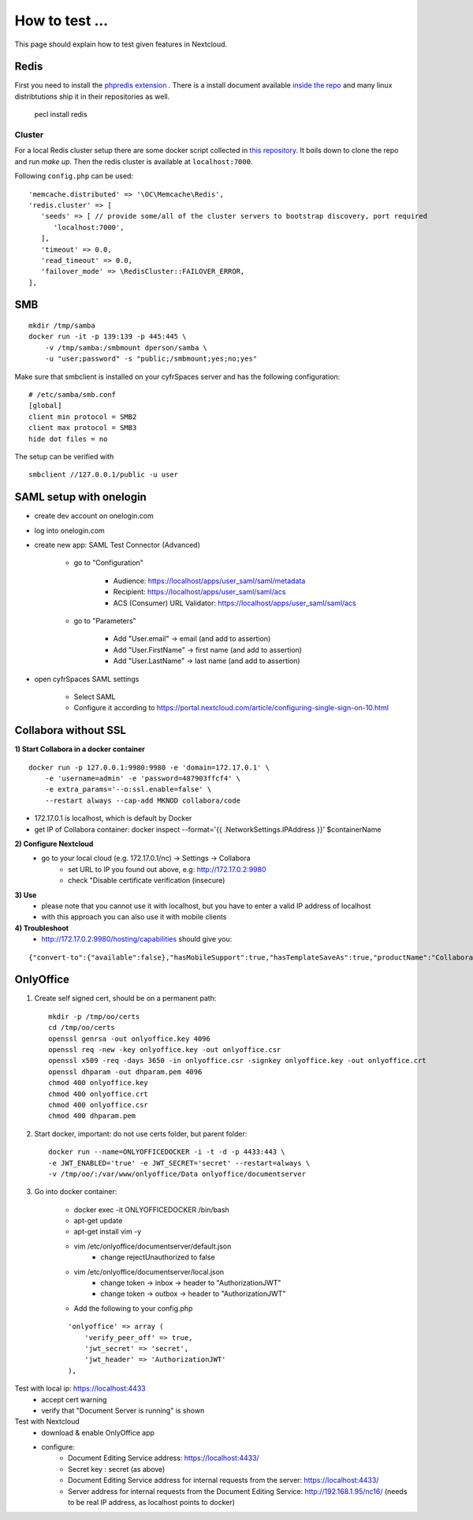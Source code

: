===============
How to test ...
===============

This page should explain how to test given features in Nextcloud.

Redis
-----

First you need to install the `phpredis extension <https://github.com/phpredis/phpredis>`_ . There is a install document available `inside the repo <https://github.com/phpredis/phpredis/blob/develop/INSTALL.markdown>`_ and many linux distribtutions ship it in their repositories as well.


   pecl install redis

Cluster
~~~~~~~

For a local Redis cluster setup there are some docker script collected in `this repository <https://github.com/Grokzen/docker-redis-cluster>`_. It boils down to clone the repo and run `make up`. Then the redis cluster is available at ``localhost:7000``.

Following ``config.php`` can be used::

   'memcache.distributed' => '\OC\Memcache\Redis',
   'redis.cluster' => [
      'seeds' => [ // provide some/all of the cluster servers to bootstrap discovery, port required
         'localhost:7000',
      ],
      'timeout' => 0.0,
      'read_timeout' => 0.0,
      'failover_mode' => \RedisCluster::FAILOVER_ERROR,
   ],

SMB
---

::

    mkdir /tmp/samba
    docker run -it -p 139:139 -p 445:445 \
        -v /tmp/samba:/smbmount dperson/samba \
        -u "user;password" -s "public;/smbmount;yes;no;yes"

Make sure that smbclient is installed on your cyfrSpaces server and has the following configuration:

::

    # /etc/samba/smb.conf
    [global]
    client min protocol = SMB2
    client max protocol = SMB3
    hide dot files = no

The setup can be verified with

::

    smbclient //127.0.0.1/public -u user

SAML setup with onelogin
------------------------

- create dev account on onelogin.com

- log into onelogin.com

- create new app: SAML Test Connector (Advanced)

    - go to "Configuration"

        - Audience: https://localhost/apps/user_saml/saml/metadata
        - Recipient: https://localhost/apps/user_saml/saml/acs
        - ACS (Consumer) URL Validator: https://localhost/apps/user_saml/saml/acs
    
    - go to "Parameters"
    
        - Add "User.email" -> email (and add to assertion)
        - Add "User.FirstName" -> first name (and add to assertion)
        - Add "User.LastName" -> last name (and add to assertion)

- open cyfrSpaces SAML settings

    - Select SAML
    - Configure it according to https://portal.nextcloud.com/article/configuring-single-sign-on-10.html


Collabora without SSL
---------------------

**1) Start Collabora in a docker container**

::

    docker run -p 127.0.0.1:9980:9980 -e 'domain=172.17.0.1' \
        -e 'username=admin' -e 'password=487903ffcf4' \
        -e extra_params='--o:ssl.enable=false' \
        --restart always --cap-add MKNOD collabora/code

- 172.17.0.1 is localhost, which is default by Docker
- get IP of Collabora container: docker inspect --format='{{ .NetworkSettings.IPAddress }}' $containerName

**2) Configure Nextcloud**
    - go to your local cloud (e.g. 172.17.0.1/nc) -> Settings -> Collabora
        - set URL to IP you found out above, e.g: http://172.17.0.2:9980
        - check "Disable certificate verification (insecure)

**3) Use**
    - please note that you cannot use it with localhost, but you have to enter a valid IP address of localhost
    - with this approach you can also use it with mobile clients
**4) Troubleshoot**
    - http://172.17.0.2:9980/hosting/capabilities should give you:

::

    {"convert-to":{"available":false},"hasMobileSupport":true,"hasTemplateSaveAs":true,"productName":"Collabora Online Development Edition"}

OnlyOffice
----------

1. Create self signed cert, should be on a permanent path::

    mkdir -p /tmp/oo/certs
    cd /tmp/oo/certs
    openssl genrsa -out onlyoffice.key 4096
    openssl req -new -key onlyoffice.key -out onlyoffice.csr
    openssl x509 -req -days 3650 -in onlyoffice.csr -signkey onlyoffice.key -out onlyoffice.crt
    openssl dhparam -out dhparam.pem 4096
    chmod 400 onlyoffice.key
    chmod 400 onlyoffice.crt
    chmod 400 onlyoffice.csr
    chmod 400 dhparam.pem

2. Start docker, important: do not use certs folder, but parent folder::

    docker run --name=ONLYOFFICEDOCKER -i -t -d -p 4433:443 \
    -e JWT_ENABLED='true' -e JWT_SECRET='secret' --restart=always \
    -v /tmp/oo/:/var/www/onlyoffice/Data onlyoffice/documentserver

3. Go into docker container:

    - docker exec -it ONLYOFFICEDOCKER /bin/bash
    - apt-get update
    - apt-get install vim -y
    - vim /etc/onlyoffice/documentserver/default.json
        - change rejectUnauthorized to false
    - vim /etc/onlyoffice/documentserver/local.json
        - change token -> inbox -> header to "AuthorizationJWT"
        - change token -> outbox -> header to "AuthorizationJWT"
    - Add the following to your config.php

    ::

        'onlyoffice' => array (
            'verify_peer_off' => true,
            'jwt_secret' => 'secret',
            'jwt_header' => 'AuthorizationJWT'
        ),

Test with local ip: https://localhost:4433
    - accept cert warning
    - verify that "Document Server is running" is shown

Test with Nextcloud
    - download & enable OnlyOffice app
    - configure:
        - Document Editing Service address: https://localhost:4433/
        - Secret key : secret (as above)
        - Document Editing Service address for internal requests from the server: https://localhost:4433/
        - Server address for internal requests from the Document Editing Service: http://192.168.1.95/nc16/ (needs to be real IP address, as localhost points to docker)
